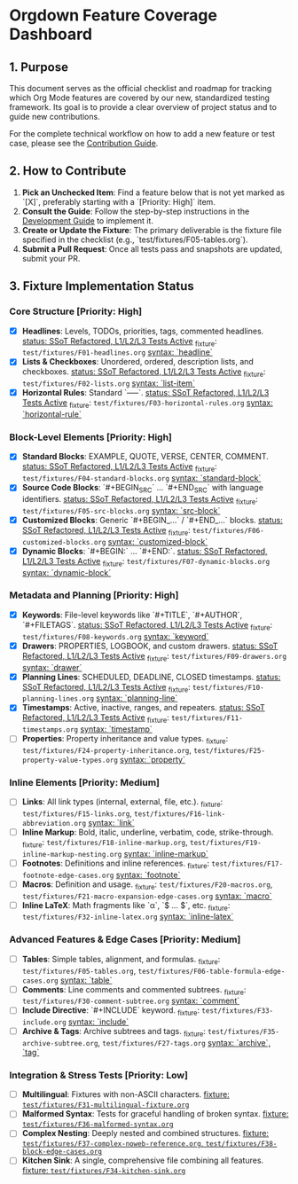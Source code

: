 * Orgdown Feature Coverage Dashboard

** 1. Purpose

This document serves as the official checklist and roadmap for tracking which Org Mode features are covered by our new, standardized testing framework. Its goal is to provide a clear overview of project status and to guide new contributions.

For the complete technical workflow on how to add a new feature or test case, please see the [[./readme.org][Contribution Guide]].

** 2. How to Contribute

1.  **Pick an Unchecked Item**: Find a feature below that is not yet marked as `[X]`, preferably starting with a `[Priority: High]` item.
2.  **Consult the Guide**: Follow the step-by-step instructions in the [[../development-guide.org][Development Guide]] to implement it.
3.  **Create or Update the Fixture**: The primary deliverable is the fixture file specified in the checklist (e.g., `test/fixtures/F05-tables.org`).
4.  **Submit a Pull Request**: Once all tests pass and snapshots are updated, submit your PR.

** 3. Fixture Implementation Status

*** Core Structure [Priority: High]
- [X] **Headlines**: Levels, TODOs, priorities, tags, commented headlines.
  _status: SSoT Refactored, L1/L2/L3 Tests Active_
  _fixture: ~test/fixtures/F01-headlines.org~
  _syntax: `headline`_
- [X] **Lists & Checkboxes**: Unordered, ordered, description lists, and checkboxes.
  _status: SSoT Refactored, L1/L2/L3 Tests Active_
  _fixture: ~test/fixtures/F02-lists.org~
  _syntax: `list-item`_
- [X] **Horizontal Rules**: Standard `-----`.
  _status: SSoT Refactored, L1/L2/L3 Tests Active_
  _fixture: ~test/fixtures/F03-horizontal-rules.org~
  _syntax: `horizontal-rule`_

*** Block-Level Elements [Priority: High]
- [X] **Standard Blocks**: EXAMPLE, QUOTE, VERSE, CENTER, COMMENT.
  _status: SSoT Refactored, L1/L2/L3 Tests Active_
  _fixture: ~test/fixtures/F04-standard-blocks.org~
  _syntax: `standard-block`_
- [X] **Source Code Blocks**: `#+BEGIN_SRC` ... `#+END_SRC` with language identifiers.
  _status: SSoT Refactored, L1/L2/L3 Tests Active_
  _fixture: ~test/fixtures/F05-src-blocks.org~
  _syntax: `src-block`_
- [X] **Customized Blocks**: Generic `#+BEGIN_...` / `#+END_...` blocks.
  _status: SSoT Refactored, L1/L2/L3 Tests Active_
  _fixture: ~test/fixtures/F06-customized-blocks.org~
  _syntax: `customized-block`_
- [X] **Dynamic Blocks**: `#+BEGIN:` ... `#+END:`.
  _status: SSoT Refactored, L1/L2/L3 Tests Active_
  _fixture: ~test/fixtures/F07-dynamic-blocks.org~
  _syntax: `dynamic-block`_

*** Metadata and Planning [Priority: High]
- [X] **Keywords**: File-level keywords like `#+TITLE`, `#+AUTHOR`, `#+FILETAGS`.
  _status: SSoT Refactored, L1/L2/L3 Tests Active_
  _fixture: ~test/fixtures/F08-keywords.org~
  _syntax: `keyword`_
- [X] **Drawers**: PROPERTIES, LOGBOOK, and custom drawers.
  _status: SSoT Refactored, L1/L2/L3 Tests Active_
  _fixture: ~test/fixtures/F09-drawers.org~
  _syntax: `drawer`_
- [X] **Planning Lines**: SCHEDULED, DEADLINE, CLOSED timestamps.
  _status: SSoT Refactored, L1/L2/L3 Tests Active_
  _fixture: ~test/fixtures/F10-planning-lines.org~
  _syntax: `planning-line`_
- [X] **Timestamps**: Active, inactive, ranges, and repeaters.
  _status: SSoT Refactored, L1/L2/L3 Tests Active_
  _fixture: ~test/fixtures/F11-timestamps.org~
  _syntax: `timestamp`_
- [ ] **Properties**: Property inheritance and value types.
  _fixture: ~test/fixtures/F24-property-inheritance.org~, ~test/fixtures/F25-property-value-types.org~
  _syntax: `property`_

*** Inline Elements [Priority: Medium]
- [ ] **Links**: All link types (internal, external, file, etc.).
  _fixture: ~test/fixtures/F15-links.org~, ~test/fixtures/F16-link-abbreviation.org~
  _syntax: `link`_
- [ ] **Inline Markup**: Bold, italic, underline, verbatim, code, strike-through.
  _fixture: ~test/fixtures/F18-inline-markup.org~, ~test/fixtures/F19-inline-markup-nesting.org~
  _syntax: `inline-markup`_
- [ ] **Footnotes**: Definitions and inline references.
  _fixture: ~test/fixtures/F17-footnote-edge-cases.org~
  _syntax: `footnote`_
- [ ] **Macros**: Definition and usage.
  _fixture: ~test/fixtures/F20-macros.org~, ~test/fixtures/F21-macro-expansion-edge-cases.org~
  _syntax: `macro`_
- [ ] **Inline LaTeX**: Math fragments like `\alpha`, `$ ... $`, etc.
  _fixture: ~test/fixtures/F32-inline-latex.org~
  _syntax: `inline-latex`_

*** Advanced Features & Edge Cases [Priority: Medium]
- [ ] **Tables**: Simple tables, alignment, and formulas.
  _fixture: ~test/fixtures/F05-tables.org~, ~test/fixtures/F06-table-formula-edge-cases.org~
  _syntax: `table`_
- [ ] **Comments**: Line comments and commented subtrees.
  _fixture: ~test/fixtures/F30-comment-subtree.org~
  _syntax: `comment`_
- [ ] **Include Directive**: `#+INCLUDE` keyword.
  _fixture: ~test/fixtures/F33-include.org~
  _syntax: `include`_
- [ ] **Archive & Tags**: Archive subtrees and tags.
  _fixture: ~test/fixtures/F35-archive-subtree.org~, ~test/fixtures/F27-tags.org~
  _syntax: `archive`, `tag`_

*** Integration & Stress Tests [Priority: Low]
- [ ] **Multilingual**: Fixtures with non-ASCII characters.
  _fixture: ~test/fixtures/F31-multilingual-fixture.org~_
- [ ] **Malformed Syntax**: Tests for graceful handling of broken syntax.
  _fixture: ~test/fixtures/F36-malformed-syntax.org~_
- [ ] **Complex Nesting**: Deeply nested and combined structures.
  _fixture: ~test/fixtures/F37-complex-noweb-reference.org~, ~test/fixtures/F38-block-edge-cases.org~_
- [ ] **Kitchen Sink**: A single, comprehensive file combining all features.
  _fixture: ~test/fixtures/F34-kitchen-sink.org~_
